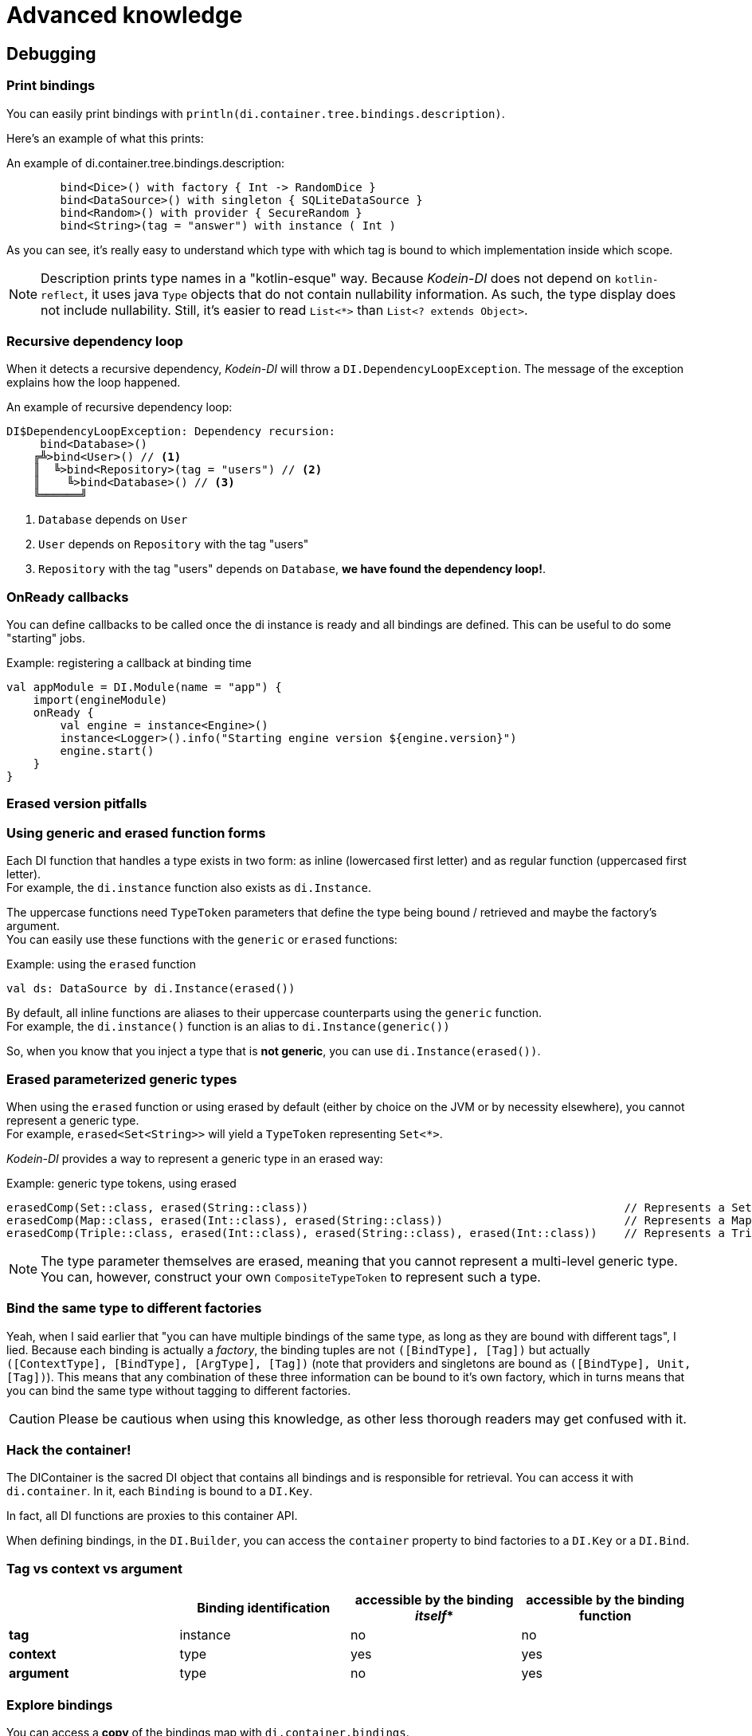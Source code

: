 = Advanced knowledge

[[debugging]]
== Debugging

=== Print bindings

You can easily print bindings with `println(di.container.tree.bindings.description)`.

Here's an example of what this prints:

.An example of di.container.tree.bindings.description:
----
        bind<Dice>() with factory { Int -> RandomDice }
        bind<DataSource>() with singleton { SQLiteDataSource }
        bind<Random>() with provider { SecureRandom }
        bind<String>(tag = "answer") with instance ( Int )
----

As you can see, it's really easy to understand which type with which tag is bound to which implementation inside which scope.

NOTE: Description prints type names in a "kotlin-esque" way.
Because _Kodein-DI_ does not depend on `kotlin-reflect`, it uses java `Type` objects that do not contain nullability information.
As such, the type display does not include nullability. Still, it's easier to read `List<*>` than `List<? extends Object>`.


=== Recursive dependency loop

When it detects a recursive dependency, _Kodein-DI_ will throw a `DI.DependencyLoopException`.
The message of the exception explains how the loop happened.

.An example of recursive dependency loop:
----
DI$DependencyLoopException: Dependency recursion:
     bind<Database>()
    ╔╩>bind<User>() // <1>
    ║  ╚>bind<Repository>(tag = "users") // <2>
    ║    ╚>bind<Database>() // <3>
    ╚══════╝
----
<1> `Database` depends on `User`
<2> `User` depends on `Repository` with the tag "users"
<3> `Repository` with the tag "users" depends on `Database`, *we have found the dependency loop!*.


[[onready-callbacks]]
=== OnReady callbacks

You can define callbacks to be called once the di instance is ready and all bindings are defined.
This can be useful to do some "starting" jobs.

[source,kotlin]
.Example: registering a callback at binding time
----
val appModule = DI.Module(name = "app") {
    import(engineModule)
    onReady {
        val engine = instance<Engine>()
        instance<Logger>().info("Starting engine version ${engine.version}")
        engine.start()
    }
}
----


[[erased-version]]
=== Erased version pitfalls

=== Using generic and erased function forms

Each DI function that handles a type exists in two form: as inline (lowercased first letter) and as regular function (uppercased first letter). +
For example, the `di.instance` function also exists as `di.Instance`.

The uppercase functions need `TypeToken` parameters that define the type being bound / retrieved and maybe the factory's argument. +
You can easily use these functions with the `generic` or `erased` functions:

[source, kotlin]
.Example: using the `erased` function
----
val ds: DataSource by di.Instance(erased())
----

By default, all inline functions are aliases to their uppercase counterparts using the `generic` function. +
For example, the `di.instance()` function is an alias to `di.Instance(generic())`

So, when you know that you inject a type that is *not generic*, you can use `di.Instance(erased())`.


=== Erased parameterized generic types

When using the `erased` function or using erased by default (either by choice on the JVM or by necessity elsewhere), you cannot represent a generic type. +
For example, `erased<Set<String>>` will yield a `TypeToken` representing `Set<*>`.

_Kodein-DI_ provides a way to represent a generic type in an erased way:

[source, kotlin]
.Example: generic type tokens, using erased
----
erasedComp(Set::class, erased(String::class))                                               // Represents a Set<String>
erasedComp(Map::class, erased(Int::class), erased(String::class))                           // Represents a Map<Int, String>
erasedComp(Triple::class, erased(Int::class), erased(String::class), erased(Int::class))    // Represents a Triple<Int, String, Int>
----

NOTE: The type parameter themselves are erased, meaning that you cannot represent a multi-level generic type.
You can, however, construct your own `CompositeTypeToken` to represent such a type.


[[bind-same-type-to-different-factories]]
=== Bind the same type to different factories

Yeah, when I said earlier that "you can have multiple bindings of the same type, as long as they are bound with different tags", I lied.
Because each binding is actually a _factory_, the binding tuples are not `([BindType], [Tag])` but actually `([ContextType], [BindType], [ArgType], [Tag])` (note that providers and singletons are bound as `([BindType], Unit, [Tag])`).
This means that any combination of these three information can be bound to it's own factory, which in turns means that you can bind the same type without tagging to different factories.

CAUTION: Please be cautious when using this knowledge, as other less thorough readers may get confused with it.


[[hack-the-container]]
=== Hack the container!

The DIContainer is the sacred DI object that contains all bindings and is responsible for retrieval.
You can access it with `di.container`.
In it, each `Binding` is bound to a `DI.Key`.

In fact, all DI functions are proxies to this container API.

When defining bindings, in the `DI.Builder`, you can access the `container` property to bind factories to a `DI.Key` or a `DI.Bind`.


=== Tag vs context vs argument

[options="header"]
|=======
| &nbsp;     | Binding identification | accessible by the binding _itself_* | accessible by the binding function
| *tag*      | instance               | no                                 | no
| *context*  | type                   | yes                                | yes
| *argument* | type                   | no                                 | yes
|=======


=== Explore bindings

You can access a *copy* of the bindings map with `di.container.bindings`. +
From this `Map<DI.Key, Factory<*, *>>`, you can explore all bindings, their keys and factories.
